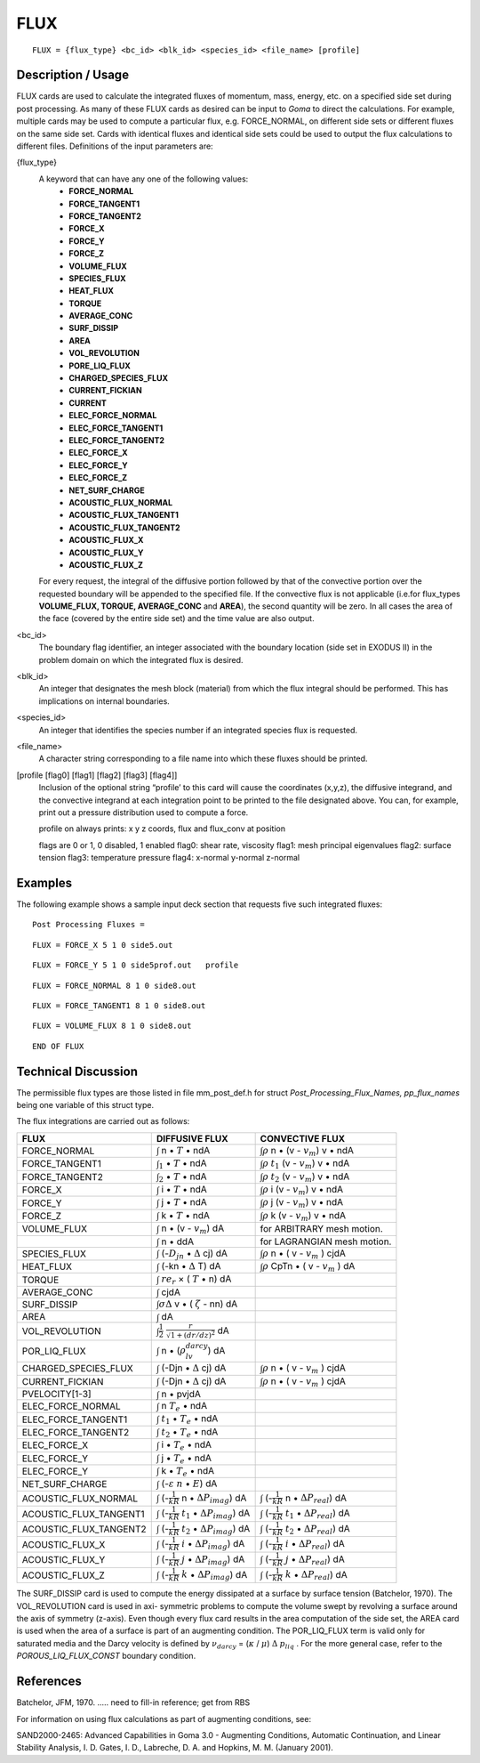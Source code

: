 ********
**FLUX**
********

::

   FLUX = {flux_type} <bc_id> <blk_id> <species_id> <file_name> [profile]

-----------------------
**Description / Usage**
-----------------------

FLUX cards are used to calculate the integrated fluxes of momentum, mass, energy,
etc. on a specified side set during post processing. As many of these FLUX cards as
desired can be input to *Goma* to direct the calculations. For example, multiple cards
may be used to compute a particular flux, e.g. FORCE_NORMAL, on different side
sets or different fluxes on the same side set. Cards with identical fluxes and identical
side sets could be used to output the flux calculations to different files. Definitions of
the input parameters are:

{flux_type}  
   A keyword that can have any one of the following values:                
              * **FORCE_NORMAL**                                                     
              * **FORCE_TANGENT1**                                                   
              * **FORCE_TANGENT2**                                                   
              * **FORCE_X**                                                          
              * **FORCE_Y**                                                          
              * **FORCE_Z**                                                          
              * **VOLUME_FLUX**                                                      
              * **SPECIES_FLUX**                                                     
              * **HEAT_FLUX**                                                        
              * **TORQUE**                                                           
              * **AVERAGE_CONC**                                                     
              * **SURF_DISSIP**                                                      
              * **AREA**                                                             
              * **VOL_REVOLUTION**                                                   
              * **PORE_LIQ_FLUX**                                                    
              * **CHARGED_SPECIES_FLUX**                                             
              * **CURRENT_FICKIAN**                                                  
              * **CURRENT**                                                          
              * **ELEC_FORCE_NORMAL**                                                
              * **ELEC_FORCE_TANGENT1**                                              
              * **ELEC_FORCE_TANGENT2**                                              
              * **ELEC_FORCE_X**                                                     
              * **ELEC_FORCE_Y**                                                     
              * **ELEC_FORCE_Z**                                                     
              * **NET_SURF_CHARGE**                                                  
              * **ACOUSTIC_FLUX_NORMAL**                                             
              * **ACOUSTIC_FLUX_TANGENT1**                                           
              * **ACOUSTIC_FLUX_TANGENT2**                                           
              * **ACOUSTIC_FLUX_X**                                                  
              * **ACOUSTIC_FLUX_Y**                                                  
              * **ACOUSTIC_FLUX_Z**                                                  
                                                                                     
   For every request, the integral of the diffusive portion                
   followed by that of the convective portion over the                     
   requested boundary will be appended to the specified file. If           
   the convective flux is not applicable (i.e.for flux_types               
   **VOLUME_FLUX, TORQUE, AVERAGE_CONC** and                               
   **AREA**), the second quantity will be zero. In all cases the           
   area of the face (covered by the entire side set) and the time          
   value are also output.                                                  

<bc_id>      
   The boundary flag identifier, an integer associated with the            
   boundary location (side set in EXODUS II) in the problem                
   domain on which the integrated flux is desired.                         

<blk_id>     
   An integer that designates the mesh block (material) from               
   which the flux integral should be performed. This has                   
   implications on internal boundaries.                                    

<species_id> 
   An integer that identifies the species number if an integrated          
   species flux is requested.                                              

<file_name>  
   A character string corresponding to a file name into which              
   these fluxes should be printed.                                         

[profile [flag0] [flag1] [flag2] [flag3] [flag4]]    
   Inclusion of the optional string “profile’ to this card will            
   cause the coordinates (x,y,z), the diffusive integrand, and
   the convective integrand at each integration point to be
   printed to the file designated above. You can, for example,
   print out a pressure distribution used to compute a force.

   profile on always prints: x y z coords, flux and flux_conv at position

   flags are 0 or 1, 0 disabled, 1 enabled
   flag0: shear rate, viscosity
   flag1: mesh principal eigenvalues
   flag2: surface tension
   flag3: temperature pressure
   flag4: x-normal y-normal z-normal 

------------
**Examples**
------------

The following example shows a sample input deck section that requests five such
integrated fluxes:
::

   Post Processing Fluxes =

::

   FLUX = FORCE_X 5 1 0 side5.out

::

   FLUX = FORCE_Y 5 1 0 side5prof.out   profile

::

   FLUX = FORCE_NORMAL 8 1 0 side8.out

::

   FLUX = FORCE_TANGENT1 8 1 0 side8.out

::

   FLUX = VOLUME_FLUX 8 1 0 side8.out

::

   END OF FLUX

-------------------------
**Technical Discussion**
-------------------------

The permissible flux types are those listed in file mm_post_def.h for struct
*Post_Processing_Flux_Names, pp_flux_names* being one variable of this struct type.

The flux integrations are carried out as follows:

+----------------------+--------------------------------------------+-----------------------------+
|**FLUX**              |**DIFFUSIVE FLUX**                          |**CONVECTIVE FLUX**          |
+----------------------+--------------------------------------------+-----------------------------+
|FORCE_NORMAL          |:math:`\int` n • :math:`\underline{T}` • ndA|:math:`\int\rho` n •         |
|                      |                                            |(v - :math:`v_m`) v • ndA    |
+----------------------+--------------------------------------------+-----------------------------+
|FORCE_TANGENT1        |:math:`\int_1` • :math:`\underline{T}` • ndA|:math:`\int\rho` :math:`t_1` |
|                      |                                            |(v - :math:`v_m`) v • ndA    |
+----------------------+--------------------------------------------+-----------------------------+
|FORCE_TANGENT2        |:math:`\int_2` • :math:`\underline{T}` • ndA|:math:`\int\rho` :math:`t_2` |
|                      |                                            |(v - :math:`v_m`) v • ndA    |
+----------------------+--------------------------------------------+-----------------------------+
|FORCE_X               |:math:`\int` i • :math:`\underline{T}` • ndA|:math:`\int\rho` i           |
|                      |                                            |(v - :math:`v_m`) v • ndA    |
+----------------------+--------------------------------------------+-----------------------------+
|FORCE_Y               |:math:`\int` j • :math:`\underline{T}` • ndA|:math:`\int\rho` j           |
|                      |                                            |(v - :math:`v_m`) v • ndA    |
+----------------------+--------------------------------------------+-----------------------------+
|FORCE_Z               |:math:`\int` k • :math:`\underline{T}` • ndA|:math:`\int\rho` k           |
|                      |                                            |(v - :math:`v_m`) v • ndA    |
+----------------------+--------------------------------------------+-----------------------------+
|VOLUME_FLUX           |:math:`\int` n • (v - :math:`v_m`) dA       |for ARBITRARY mesh motion.   |
+----------------------+--------------------------------------------+-----------------------------+
|                      |:math:`\int` n • ddA                        |for LAGRANGIAN mesh motion.  |
+----------------------+--------------------------------------------+-----------------------------+
|SPECIES_FLUX          |:math:`\int` (-:math:`D_jn` •               |:math:`\int\rho` n •         |
|                      |:math:`\Delta` cj) dA                       |( v - :math:`v_m` ) cjdA     |
+----------------------+--------------------------------------------+-----------------------------+
|HEAT_FLUX             |:math:`\int` (-kn • :math:`\Delta` T) dA    |:math:`\int\rho` CpTn •      |
|                      |                                            |( v - :math:`v_m` ) dA       |
+----------------------+--------------------------------------------+-----------------------------+
|TORQUE                |:math:`\int` :math:`re_r` ×                 |                             |
|                      |( :math:`\underline{T}` • n) dA             |                             |
+----------------------+--------------------------------------------+-----------------------------+
|AVERAGE_CONC          |:math:`\int` cjdA                           |                             |
+----------------------+--------------------------------------------+-----------------------------+
|SURF_DISSIP           |:math:`\int\sigma\Delta` v •                |                             |
|                      |( :math:`\zeta` - nn) dA                    |                             |
+----------------------+--------------------------------------------+-----------------------------+
|AREA                  |:math:`\int` dA                             |                             |
+----------------------+--------------------------------------------+-----------------------------+
|VOL_REVOLUTION        |:math:`\int\frac{1}{2}`                     |                             |
|                      |:math:`\frac{r}{\sqrt{}{1 + (dr/dz)^2}}` dA |                             |
+----------------------+--------------------------------------------+-----------------------------+
|POR_LIQ_FLUX          |:math:`\int` n •                            |                             |
|                      |(:math:`\rho_lv_{darcy}`) dA                |                             |
+----------------------+--------------------------------------------+-----------------------------+
|CHARGED_SPECIES_FLUX  |:math:`\int` (-Djn • :math:`\Delta` cj) dA  |:math:`\int\rho` n •         |
|                      |                                            |( v - :math:`v_m` ) cjdA     |
+----------------------+--------------------------------------------+-----------------------------+
|CURRENT_FICKIAN       |:math:`\int` (-Djn • :math:`\Delta` cj) dA  |:math:`\int\rho` n •         |
|                      |                                            |( v - :math:`v_m` ) cjdA     |
+----------------------+--------------------------------------------+-----------------------------+
|PVELOCITY[1-3]        |:math:`\int` n • pvjdA                      |                             |
+----------------------+--------------------------------------------+-----------------------------+
|ELEC_FORCE_NORMAL     |:math:`\int` n :math:`\underline{T}_e` • ndA|                             |
+----------------------+--------------------------------------------+-----------------------------+
|ELEC_FORCE_TANGENT1   |:math:`\int` :math:`t_1` •                  |                             |
|                      |:math:`\underline{T}_e` • ndA               |                             |
+----------------------+--------------------------------------------+-----------------------------+
|ELEC_FORCE_TANGENT2   |:math:`\int` :math:`t_2` •                  |                             |
|                      |:math:`\underline{T}_e` • ndA               |                             |
+----------------------+--------------------------------------------+-----------------------------+
|ELEC_FORCE_X          |:math:`\int` i •                            |                             |
|                      |:math:`\underline{T}_e` • ndA               |                             |
+----------------------+--------------------------------------------+-----------------------------+
|ELEC_FORCE_Y          |:math:`\int` j •                            |                             |
|                      |:math:`\underline{T}_e` • ndA               |                             |
+----------------------+--------------------------------------------+-----------------------------+
|ELEC_FORCE_Y          |:math:`\int` k •                            |                             |
|                      |:math:`\underline{T}_e` • ndA               |                             |
+----------------------+--------------------------------------------+-----------------------------+
|NET_SURF_CHARGE       |:math:`\int` (-:math:`\varepsilon`          |                             |
|                      |:math:`\underline{n}` •                     |                             |
|                      |:math:`\underline{E}`) dA                   |                             |
+----------------------+--------------------------------------------+-----------------------------+
|ACOUSTIC_FLUX_NORMAL  |:math:`\int` (-:math:`\frac{1}{kR}` n •     |                             |
|                      |:math:`\Delta P_{imag}`) dA                 |                             |
|                      |                                            |:math:`\int`                 |
|                      |                                            |(-:math:`\frac{1}{kR}` n •   |
|                      |                                            |:math:`\Delta P_{real}`) dA  |
+----------------------+--------------------------------------------+-----------------------------+
|ACOUSTIC_FLUX_TANGENT1|:math:`\int` (-:math:`\frac{1}{kR}`         |                             |
|                      |:math:`t_1` • :math:`\Delta P_{imag}`) dA   |                             |
|                      |                                            |:math:`\int`                 |
|                      |                                            |(-:math:`\frac{1}{kR}`       |
|                      |                                            |:math:`t_1` •                |
|                      |                                            |:math:`\Delta P_{real}`) dA  |
+----------------------+--------------------------------------------+-----------------------------+
|ACOUSTIC_FLUX_TANGENT2|:math:`\int` (-:math:`\frac{1}{kR}`         |                             |
|                      |:math:`t_2` • :math:`\Delta P_{imag}`) dA   |                             |
|                      |                                            |:math:`\int`                 |
|                      |                                            |(-:math:`\frac{1}{kR}`       |
|                      |                                            |:math:`t_2` •                |
|                      |                                            |:math:`\Delta P_{real}`) dA  |
+----------------------+--------------------------------------------+-----------------------------+
|ACOUSTIC_FLUX_X       |:math:`\int` (-:math:`\frac{1}{kR}`         |                             |
|                      |:math:`i` • :math:`\Delta P_{imag}`) dA     |                             |
|                      |                                            |:math:`\int`                 |
|                      |                                            |(-:math:`\frac{1}{kR}`       |
|                      |                                            |:math:`i` •                  |
|                      |                                            |:math:`\Delta P_{real}`) dA  |
+----------------------+--------------------------------------------+-----------------------------+
|ACOUSTIC_FLUX_Y       |:math:`\int` (-:math:`\frac{1}{kR}`         |                             |
|                      |:math:`j` • :math:`\Delta P_{imag}`) dA     |                             |
|                      |                                            |:math:`\int`                 |
|                      |                                            |(-:math:`\frac{1}{kR}`       |
|                      |                                            |:math:`j` •                  |
|                      |                                            |:math:`\Delta P_{real}`) dA  |
+----------------------+--------------------------------------------+-----------------------------+
|ACOUSTIC_FLUX_Z       |:math:`\int` (-:math:`\frac{1}{kR}`         |                             |
|                      |:math:`k` • :math:`\Delta P_{imag}`) dA     |                             |
|                      |                                            |:math:`\int`                 |
|                      |                                            |(-:math:`\frac{1}{kR}`       |
|                      |                                            |:math:`k` •                  |
|                      |                                            |:math:`\Delta P_{real}`) dA  |
+----------------------+--------------------------------------------+-----------------------------+

The SURF_DISSIP card is used to compute the energy dissipated at a surface by
surface tension (Batchelor, 1970). The VOL_REVOLUTION card is used in axi-
symmetric problems to compute the volume swept by revolving a surface around the
axis of symmetry (z-axis). Even though every flux card results in the area computation
of the side set, the AREA card is used when the area of a surface is part of an
augmenting condition. The POR_LIQ_FLUX term is valid only for saturated media
and the Darcy velocity is defined by :math:`\nu_{darcy}` = (:math:`\kappa` / :math:`\mu`) :math:`\Delta` 
:math:`p_{liq}` . For the more general case, refer to the *POROUS_LIQ_FLUX_CONST* boundary condition.



--------------
**References**
--------------

Batchelor, JFM, 1970. ..... need to fill-in reference; get from RBS

For information on using flux calculations as part of augmenting conditions, see:

SAND2000-2465: Advanced Capabilities in Goma 3.0 - Augmenting Conditions,
Automatic Continuation, and Linear Stability Analysis, I. D. Gates, I. D.,
Labreche, D. A. and Hopkins, M. M. (January 2001).